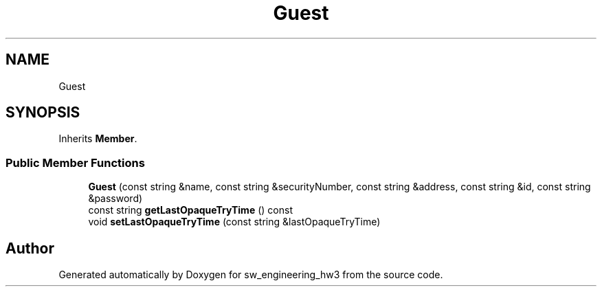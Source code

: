 .TH "Guest" 3 "Wed May 30 2018" "sw_engineering_hw3" \" -*- nroff -*-
.ad l
.nh
.SH NAME
Guest
.SH SYNOPSIS
.br
.PP
.PP
Inherits \fBMember\fP\&.
.SS "Public Member Functions"

.in +1c
.ti -1c
.RI "\fBGuest\fP (const string &name, const string &securityNumber, const string &address, const string &id, const string &password)"
.br
.ti -1c
.RI "const string \fBgetLastOpaqueTryTime\fP () const"
.br
.ti -1c
.RI "void \fBsetLastOpaqueTryTime\fP (const string &lastOpaqueTryTime)"
.br
.in -1c

.SH "Author"
.PP 
Generated automatically by Doxygen for sw_engineering_hw3 from the source code\&.
